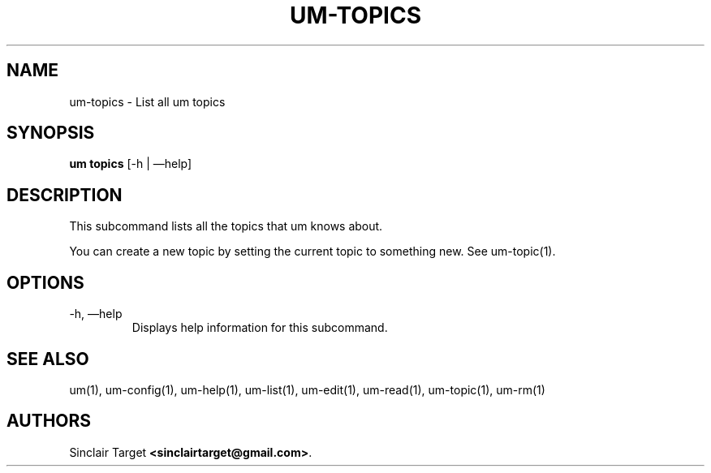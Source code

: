 .\" generated by kramdown
.TH "UM\-TOPICS" "1" "September 26, 2017"
.SH NAME
um\-topics \- List all um topics
.SH "SYNOPSIS"
\fBum topics\fP [\-h | \(emhelp]
.SH "DESCRIPTION"
This subcommand lists all the topics that um knows about\.
.P
You can create a new topic by setting the current topic to something new\. See um\-topic(1)\.
.SH "OPTIONS"
.TP
\-h, \(emhelp
Displays help information for this subcommand\.
.SH "SEE ALSO"
um(1), um\-config(1), um\-help(1), um\-list(1), um\-edit(1), um\-read(1), um\-topic(1), um\-rm(1)
.SH "AUTHORS"
Sinclair Target \fB<sinclairtarget@gmail\.com>\fP\&\.
